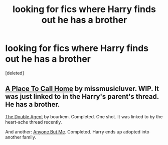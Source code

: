 #+TITLE: looking for fics where Harry finds out he has a brother

* looking for fics where Harry finds out he has a brother
:PROPERTIES:
:Score: 3
:DateUnix: 1396836758.0
:DateShort: 2014-Apr-07
:FlairText: Request
:END:
[deleted]


** [[https://www.fanfiction.net/s/9649140/1/][A Place To Call Home]] by missmusicluver. WIP. It was just linked to in the Harry's parent's thread. He has a brother.

[[https://www.fanfiction.net/s/5102870/1/The-Double-Agent][The Double Agent]] by bourkem. Completed. One shot. It was linked to by the heart-ache thread recently.

And another: [[https://www.fanfiction.net/s/2467432/2/Anyone-Anyone-But-Me][Anyone But Me]]. Completed. Harry ends up adopted into another family.
:PROPERTIES:
:Author: ryanvdb
:Score: 3
:DateUnix: 1396907206.0
:DateShort: 2014-Apr-08
:END:
